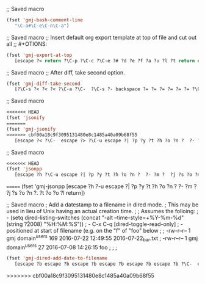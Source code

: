 ;; Saved macro
#+BEGIN_SRC emacs-lisp
(fset 'gmj-bash-comment-line
   "\C-a#\C-e\C-n\C-a")

#+END_SRC

;; Saved macro
;; Insert default org export template at top of file and cut out all
;; #+OTIONS:

#+BEGIN_SRC emacs-lisp
(fset 'gmj-export-at-top
   [escape ?< return ?\C-p ?\C-c ?\C-e ?# ?d ?e ?f ?a ?u ?l ?t return escape ?  ?\C-x ?u ?\C-  ?\C-r ?e ?m ?a ?i ?l ?\C-e ?\C-n ?\C-a ?\C-w ?\C-r ?o ?p ?t ?i ?o ?n ?s ?\C-e ?\C-  escape ?< ?\C-s ?# ?+ ?O ?P ?T ?I ?O ?N ?\C-a ?\C-w ?\C-k ?\C-s ?t ?i ?t ?l ?e ?: ?\C-f])

#+END_SRC


;; Saved macro
;; After diff, take second option.
#+BEGIN_SRC emacs-lisp
(fset 'gmj-diff-take-second
   [?\C-s ?< ?< ?< ?\C-a ?\C-  ?\C-s ?- backspace ?= ?= ?= ?= ?= ?= ?\C-e ?\C-w ?\C-k ?\C-s ?> ?> ?> ?> ?> ?\C-a ?\C-k ?\C-k])

#+END_SRC


;; Saved macro
#+BEGIN_SRC emacs-lisp
<<<<<<< HEAD
(fset 'jsonify
=======
(fset 'gmj-jsonify
>>>>>>> cbf00a18c9f3095131480e8c1485a40a09b68f55
   [escape ?< ?\C-  escape ?> ?\C-u escape ?| ?p ?y ?t ?h ?o ?n ?  ?- ?m ?  ?p ?y ?t ?h ?o ?n ?. ?t ?o ?o ?l backspace backspace backspace backspace backspace backspace backspace backspace backspace backspace backspace ?j ?s ?o ?n ?. ?t ?o ?o ?l return escape ?<])

#+END_SRC


;; Saved macro
#+BEGIN_SRC emacs-lisp
<<<<<<< HEAD
(fset 'jsonpp
   [escape ?h ?\C-u escape ?| ?p ?y ?t ?h ?o ?n ?  ?- ?m ?  ?j ?s ?o ?n ?. ?t ?o ?o ?l return])

#+END_SRC
=======
(fset 'gmj-jsonpp
   [escape ?h ?\C-u escape ?| ?p ?y ?t ?h ?o ?n ?  ?- ?m ?  ?j ?s ?o ?n ?. ?t ?o ?o ?l return])

#+END_SRC

;; Saved macro
;    Add a datestamp to a filename in dired mode.
;    This may be used in lieu of Unix having an actual creation time.
;
;  Assumes the folloing:
;    - (setq dired-listing-switches (concat "-alt --time-style=+%Y-%m-%d" (string ?\u2008) "%H:%M:%S"))
;    -  C-x C-q [dired-toggle-read-only]
;    - positioned at start of filename (e.g. on the "f" of "foo" below
;
;  -rw-r--r-- 1 gmj domain^users    169 2016-07-22 12:49:55 2016-07-22_bar.txt
;  -rw-r--r-- 1 gmj domain^users     27 2016-07-08 14:26:15 foo
;
; 
;
#+BEGIN_SRC emacs-lisp
(fset 'gmj-dired-add-date-to-filename
   [escape ?b escape ?b escape ?b escape ?b escape ?b escape ?b ?\C-  escape ?f escape ?f escape ?f escape ?w escape ?f escape ?f escape ?f escape ?f escape ?f escape ?b escape ?b ?\C-y ?_ escape ?b escape ?b escape ?b ?\C-p])

#+END_SRC



>>>>>>> cbf00a18c9f3095131480e8c1485a40a09b68f55
